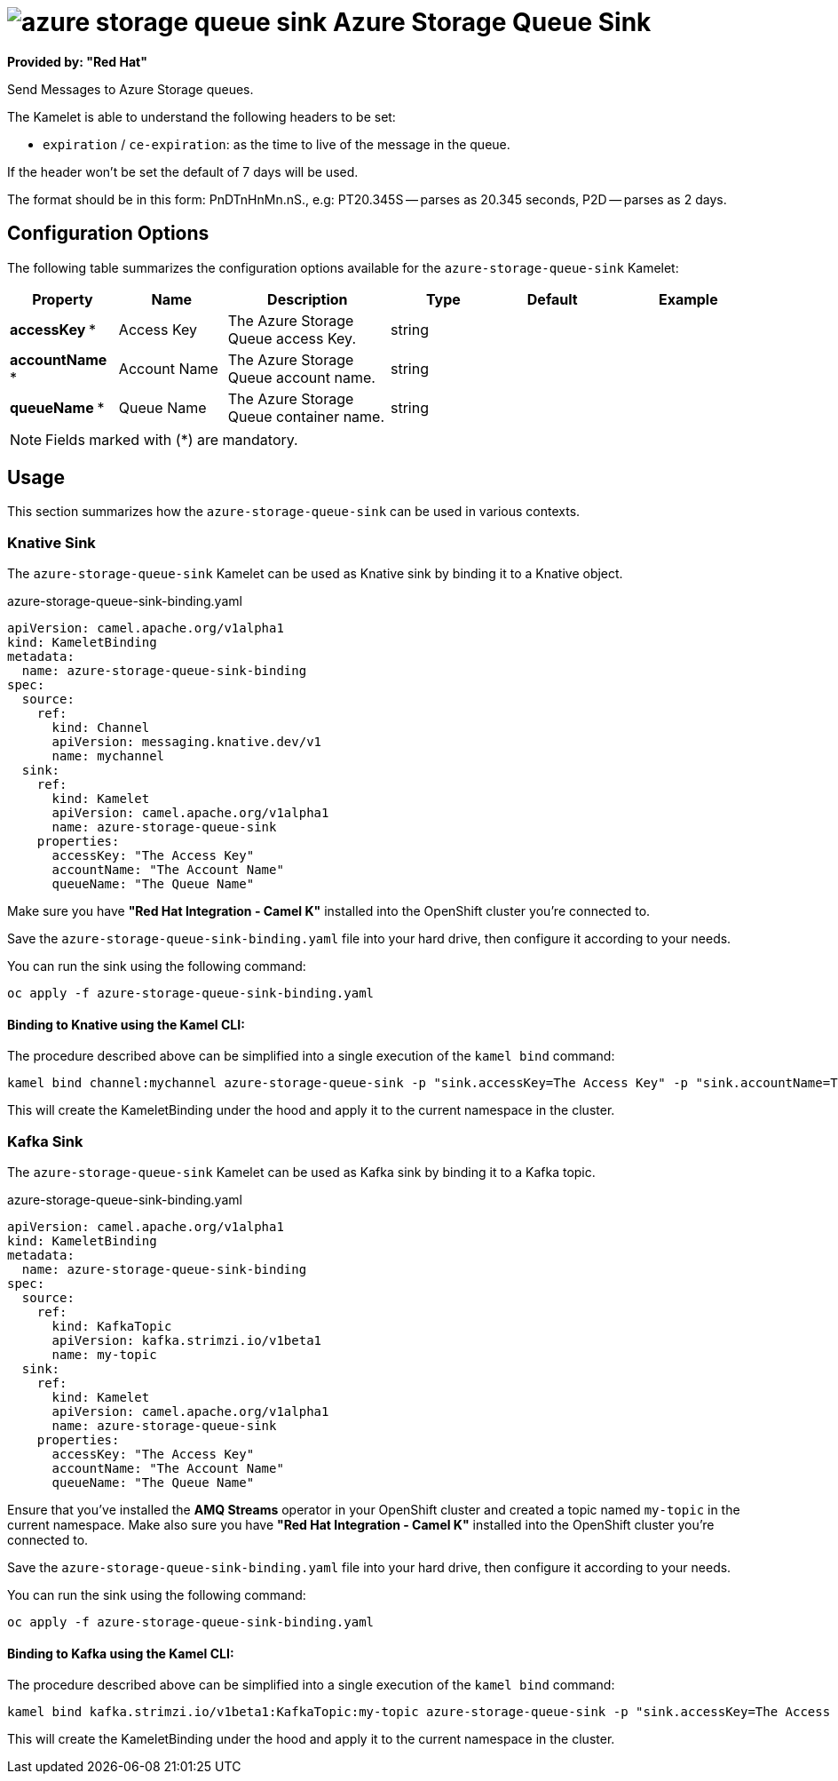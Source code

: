// THIS FILE IS AUTOMATICALLY GENERATED: DO NOT EDIT
= image:kamelets/azure-storage-queue-sink.svg[] Azure Storage Queue Sink

*Provided by: "Red Hat"*

Send Messages to Azure Storage queues.

The Kamelet is able to understand the following headers to be set:

- `expiration` / `ce-expiration`: as the time to live of the message in the queue.

If the header won't be set the default of 7 days will be used.

The format should be in this form: PnDTnHnMn.nS., e.g: PT20.345S — parses as 20.345 seconds, P2D — parses as 2 days.

== Configuration Options

The following table summarizes the configuration options available for the `azure-storage-queue-sink` Kamelet:
[width="100%",cols="2,^2,3,^2,^2,^3",options="header"]
|===
| Property| Name| Description| Type| Default| Example
| *accessKey {empty}* *| Access Key| The Azure Storage Queue access Key.| string| | 
| *accountName {empty}* *| Account Name| The Azure Storage Queue account name.| string| | 
| *queueName {empty}* *| Queue Name| The Azure Storage Queue container name.| string| | 
|===

NOTE: Fields marked with ({empty}*) are mandatory.

== Usage

This section summarizes how the `azure-storage-queue-sink` can be used in various contexts.

=== Knative Sink

The `azure-storage-queue-sink` Kamelet can be used as Knative sink by binding it to a Knative object.

.azure-storage-queue-sink-binding.yaml
[source,yaml]
----
apiVersion: camel.apache.org/v1alpha1
kind: KameletBinding
metadata:
  name: azure-storage-queue-sink-binding
spec:
  source:
    ref:
      kind: Channel
      apiVersion: messaging.knative.dev/v1
      name: mychannel
  sink:
    ref:
      kind: Kamelet
      apiVersion: camel.apache.org/v1alpha1
      name: azure-storage-queue-sink
    properties:
      accessKey: "The Access Key"
      accountName: "The Account Name"
      queueName: "The Queue Name"

----

Make sure you have *"Red Hat Integration - Camel K"* installed into the OpenShift cluster you're connected to.

Save the `azure-storage-queue-sink-binding.yaml` file into your hard drive, then configure it according to your needs.

You can run the sink using the following command:

[source,shell]
----
oc apply -f azure-storage-queue-sink-binding.yaml
----

==== *Binding to Knative using the Kamel CLI:*

The procedure described above can be simplified into a single execution of the `kamel bind` command:

[source,shell]
----
kamel bind channel:mychannel azure-storage-queue-sink -p "sink.accessKey=The Access Key" -p "sink.accountName=The Account Name" -p "sink.queueName=The Queue Name"
----

This will create the KameletBinding under the hood and apply it to the current namespace in the cluster.

=== Kafka Sink

The `azure-storage-queue-sink` Kamelet can be used as Kafka sink by binding it to a Kafka topic.

.azure-storage-queue-sink-binding.yaml
[source,yaml]
----
apiVersion: camel.apache.org/v1alpha1
kind: KameletBinding
metadata:
  name: azure-storage-queue-sink-binding
spec:
  source:
    ref:
      kind: KafkaTopic
      apiVersion: kafka.strimzi.io/v1beta1
      name: my-topic
  sink:
    ref:
      kind: Kamelet
      apiVersion: camel.apache.org/v1alpha1
      name: azure-storage-queue-sink
    properties:
      accessKey: "The Access Key"
      accountName: "The Account Name"
      queueName: "The Queue Name"

----

Ensure that you've installed the *AMQ Streams* operator in your OpenShift cluster and created a topic named `my-topic` in the current namespace.
Make also sure you have *"Red Hat Integration - Camel K"* installed into the OpenShift cluster you're connected to.

Save the `azure-storage-queue-sink-binding.yaml` file into your hard drive, then configure it according to your needs.

You can run the sink using the following command:

[source,shell]
----
oc apply -f azure-storage-queue-sink-binding.yaml
----

==== *Binding to Kafka using the Kamel CLI:*

The procedure described above can be simplified into a single execution of the `kamel bind` command:

[source,shell]
----
kamel bind kafka.strimzi.io/v1beta1:KafkaTopic:my-topic azure-storage-queue-sink -p "sink.accessKey=The Access Key" -p "sink.accountName=The Account Name" -p "sink.queueName=The Queue Name"
----

This will create the KameletBinding under the hood and apply it to the current namespace in the cluster.

// THIS FILE IS AUTOMATICALLY GENERATED: DO NOT EDIT
